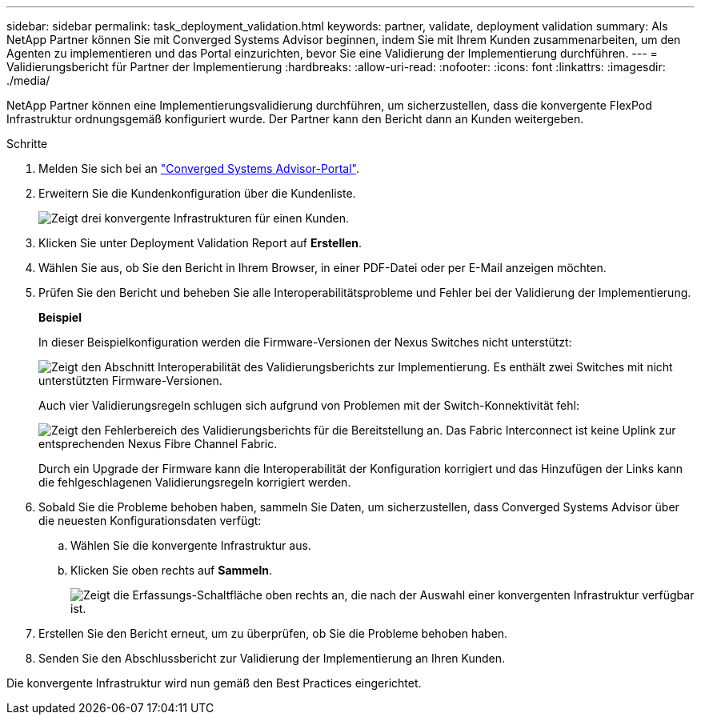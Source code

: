 ---
sidebar: sidebar 
permalink: task_deployment_validation.html 
keywords: partner, validate, deployment validation 
summary: Als NetApp Partner können Sie mit Converged Systems Advisor beginnen, indem Sie mit Ihrem Kunden zusammenarbeiten, um den Agenten zu implementieren und das Portal einzurichten, bevor Sie eine Validierung der Implementierung durchführen. 
---
= Validierungsbericht für Partner der Implementierung
:hardbreaks:
:allow-uri-read: 
:nofooter: 
:icons: font
:linkattrs: 
:imagesdir: ./media/


[role="lead"]
NetApp Partner können eine Implementierungsvalidierung durchführen, um sicherzustellen, dass die konvergente FlexPod Infrastruktur ordnungsgemäß konfiguriert wurde. Der Partner kann den Bericht dann an Kunden weitergeben.

.Schritte
. Melden Sie sich bei an https://csa.netapp.com/["Converged Systems Advisor-Portal"^].
. Erweitern Sie die Kundenkonfiguration über die Kundenliste.
+
image:screenshot_partner_customer_list.gif["Zeigt drei konvergente Infrastrukturen für einen Kunden."]

. Klicken Sie unter Deployment Validation Report auf *Erstellen*.
. Wählen Sie aus, ob Sie den Bericht in Ihrem Browser, in einer PDF-Datei oder per E-Mail anzeigen möchten.
. Prüfen Sie den Bericht und beheben Sie alle Interoperabilitätsprobleme und Fehler bei der Validierung der Implementierung.
+
*Beispiel*

+
In dieser Beispielkonfiguration werden die Firmware-Versionen der Nexus Switches nicht unterstützt:

+
image:screenshot_validation_interop.gif["Zeigt den Abschnitt Interoperabilität des Validierungsberichts zur Implementierung. Es enthält zwei Switches mit nicht unterstützten Firmware-Versionen."]

+
Auch vier Validierungsregeln schlugen sich aufgrund von Problemen mit der Switch-Konnektivität fehl:

+
image:screenshot_validation_errors.gif["Zeigt den Fehlerbereich des Validierungsberichts für die Bereitstellung an. Das Fabric Interconnect ist keine Uplink zur entsprechenden Nexus Fibre Channel Fabric."]

+
Durch ein Upgrade der Firmware kann die Interoperabilität der Konfiguration korrigiert und das Hinzufügen der Links kann die fehlgeschlagenen Validierungsregeln korrigiert werden.

. Sobald Sie die Probleme behoben haben, sammeln Sie Daten, um sicherzustellen, dass Converged Systems Advisor über die neuesten Konfigurationsdaten verfügt:
+
.. Wählen Sie die konvergente Infrastruktur aus.
.. Klicken Sie oben rechts auf *Sammeln*.
+
image:screenshot_collect_button.gif["Zeigt die Erfassungs-Schaltfläche oben rechts an, die nach der Auswahl einer konvergenten Infrastruktur verfügbar ist."]



. Erstellen Sie den Bericht erneut, um zu überprüfen, ob Sie die Probleme behoben haben.
. Senden Sie den Abschlussbericht zur Validierung der Implementierung an Ihren Kunden.


Die konvergente Infrastruktur wird nun gemäß den Best Practices eingerichtet.
